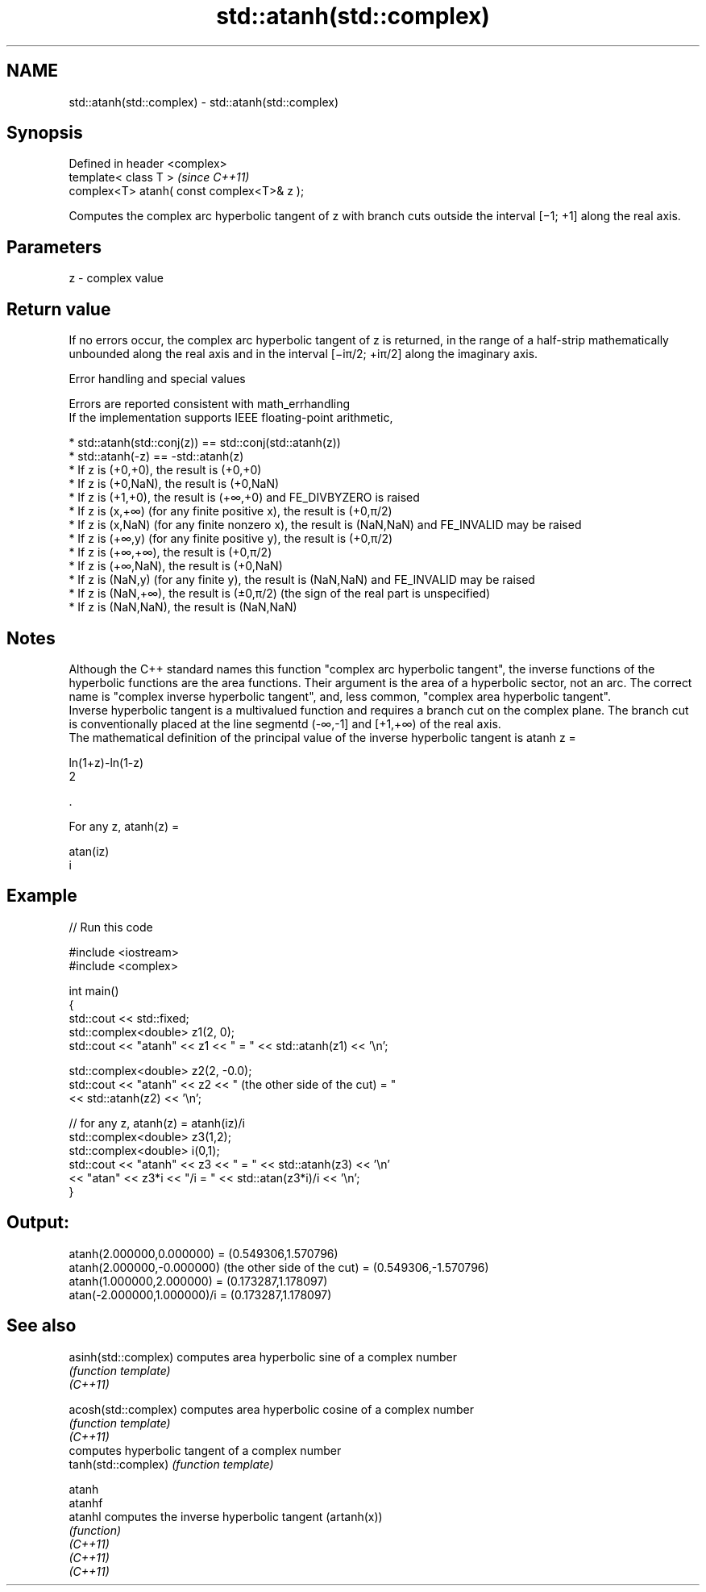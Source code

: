 .TH std::atanh(std::complex) 3 "2020.03.24" "http://cppreference.com" "C++ Standard Libary"
.SH NAME
std::atanh(std::complex) \- std::atanh(std::complex)

.SH Synopsis

  Defined in header <complex>
  template< class T >                       \fI(since C++11)\fP
  complex<T> atanh( const complex<T>& z );

  Computes the complex arc hyperbolic tangent of z with branch cuts outside the interval [−1; +1] along the real axis.

.SH Parameters


  z - complex value


.SH Return value

  If no errors occur, the complex arc hyperbolic tangent of z is returned, in the range of a half-strip mathematically unbounded along the real axis and in the interval [−iπ/2; +iπ/2] along the imaginary axis.

  Error handling and special values

  Errors are reported consistent with math_errhandling
  If the implementation supports IEEE floating-point arithmetic,

  * std::atanh(std::conj(z)) == std::conj(std::atanh(z))
  * std::atanh(-z) == -std::atanh(z)
  * If z is (+0,+0), the result is (+0,+0)
  * If z is (+0,NaN), the result is (+0,NaN)
  * If z is (+1,+0), the result is (+∞,+0) and FE_DIVBYZERO is raised
  * If z is (x,+∞) (for any finite positive x), the result is (+0,π/2)
  * If z is (x,NaN) (for any finite nonzero x), the result is (NaN,NaN) and FE_INVALID may be raised
  * If z is (+∞,y) (for any finite positive y), the result is (+0,π/2)
  * If z is (+∞,+∞), the result is (+0,π/2)
  * If z is (+∞,NaN), the result is (+0,NaN)
  * If z is (NaN,y) (for any finite y), the result is (NaN,NaN) and FE_INVALID may be raised
  * If z is (NaN,+∞), the result is (±0,π/2) (the sign of the real part is unspecified)
  * If z is (NaN,NaN), the result is (NaN,NaN)


.SH Notes

  Although the C++ standard names this function "complex arc hyperbolic tangent", the inverse functions of the hyperbolic functions are the area functions. Their argument is the area of a hyperbolic sector, not an arc. The correct name is "complex inverse hyperbolic tangent", and, less common, "complex area hyperbolic tangent".
  Inverse hyperbolic tangent is a multivalued function and requires a branch cut on the complex plane. The branch cut is conventionally placed at the line segmentd (-∞,-1] and [+1,+∞) of the real axis.
  The mathematical definition of the principal value of the inverse hyperbolic tangent is atanh z =

  ln(1+z)-ln(1-z)
  2

  .

  For any z, atanh(z) =

  atan(iz)
  i


.SH Example

  
// Run this code

    #include <iostream>
    #include <complex>

    int main()
    {
        std::cout << std::fixed;
        std::complex<double> z1(2, 0);
        std::cout << "atanh" << z1 << " = " << std::atanh(z1) << '\\n';

        std::complex<double> z2(2, -0.0);
        std::cout << "atanh" << z2 << " (the other side of the cut) = "
                  << std::atanh(z2) << '\\n';

        // for any z, atanh(z) = atanh(iz)/i
        std::complex<double> z3(1,2);
        std::complex<double> i(0,1);
        std::cout << "atanh" << z3 << " = " << std::atanh(z3) << '\\n'
                  << "atan" << z3*i << "/i = " << std::atan(z3*i)/i << '\\n';
    }

.SH Output:

    atanh(2.000000,0.000000) = (0.549306,1.570796)
    atanh(2.000000,-0.000000) (the other side of the cut) = (0.549306,-1.570796)
    atanh(1.000000,2.000000) = (0.173287,1.178097)
    atan(-2.000000,1.000000)/i = (0.173287,1.178097)


.SH See also



  asinh(std::complex) computes area hyperbolic sine of a complex number
                      \fI(function template)\fP
  \fI(C++11)\fP

  acosh(std::complex) computes area hyperbolic cosine of a complex number
                      \fI(function template)\fP
  \fI(C++11)\fP
                      computes hyperbolic tangent of a complex number
  tanh(std::complex)  \fI(function template)\fP

  atanh
  atanhf
  atanhl              computes the inverse hyperbolic tangent (artanh(x))
                      \fI(function)\fP
  \fI(C++11)\fP
  \fI(C++11)\fP
  \fI(C++11)\fP





